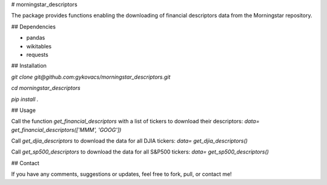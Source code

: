 # morningstar_descriptors

The package provides functions enabling the downloading of financial descriptors data from the Morningstar repository.

## Dependencies

* pandas
* wikitables
* requests

## Installation

`git clone git@github.com:gykovacs/morningstar_descriptors.git`

`cd morningstar_descriptors`

`pip install .`

## Usage

Call the function `get_financial_descriptors` with a list of tickers to download their descriptors:
`data= get_financial_descriptors(['MMM', 'GOOG'])`

Call `get_djia_descriptors` to download the data for all DJIA tickers:
`data= get_djia_descriptors()`

Call `get_sp500_descriptors` to download the data for all S&P500 tickers:
`data= get_sp500_descriptors()`

## Contact

If you have any comments, suggestions or updates, feel free to fork, pull, or contact me!


